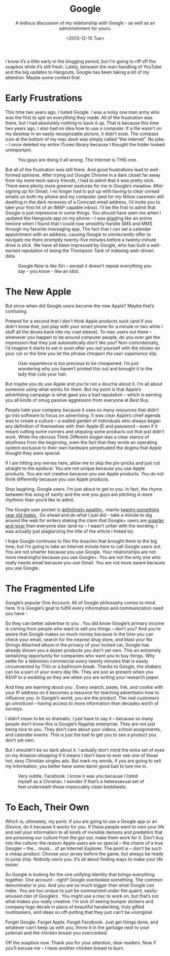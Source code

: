 #+TITLE: Google
#+DATE: <2013-12-10 Tue>
#+SUBTITLE: A tedious discussion of my relationship with Google - as well as an admonishment for yours.

I know it’s a little early in the blogging period, but I’m going to
riff off the soapbox while it’s still fresh. Lately, between the
man-handling of YouTube and the big updates to Hangouts, Google has
been taking a lot of my attention. Maybe some context first.

* Early Frustrations

This time two years ago, I hated Google. I was a noisy one man army
who was the first to spit on everything they made. All of the
frustration was there, but I had absolutely nothing to back it
up. That is because this time two years ago, I also had no idea how to
use a computer. If a file wasn’t on my desktop in an easily
recognizable picture, it didn’t exist. The compass icon at the bottom
of my mac dock was simply called “the internet”. No joke – I once
deleted my entire iTunes library because I thought the folder looked
unimportant.

#+CAPTION: You guys are doing it all wrong. The Internet is THIS one.
[[file:images/safari.png]]

But all of the frustration was still there. And good frustrations lead
to well-formed opinions. After trying out Google Chrome in a dark
closet far away from my more tech-savvy friends, I had to admit that
it was pretty slick. There were plenty more greener pastures for me in
Google’s meadow. After signing up for Gmail, I no longer had to put up
with having to clear unread emails on both my phone and my computer
(and for my fellow cavemen still dwelling in the dark recesses of a
Comcast email address, I’d invite you to take your first hit of an
IMAP capable inbox). I’ll be the first to admit that Google is just
impressive in some things. You should have seen me when I updated the
Hangouts app on my phone – I was giggling like an anime heroine when I
found that I could now smoothly handle SMS and MMS through my favorite
messaging app. The fact that I can set a calendar appointment with an
address, causing Google to omnisciently offer to navigate me there
promptly twenty-five minutes before a twenty-minute drive is slick. We
have all been impressed by Google, who has built a well-earned
reputation of being the Thompson Tank of indexing web-driven data.

#+CAPTION: Google Now is like Siri – except it doesn’t repeat everything you say - you know - like an idiot.
[[file:images/google-now.png]]

* The New Apple

But since when did Google users become the new Apple? Maybe that’s
confusing.

Pretend for a second that I don’t think Apple products suck (and if
you didn’t know that, just play with your smart phone for a minute or
two while I stuff all the doves back into my coat sleeve). To mac
users out there – whenever you happen to be around computer people, do
you ever get the impression that they just automatically don’t like
you? Non-coincidentally, I’d imagine it starts to set in soon after
you out yourself with the sticker on your car or the time you let the
phrase /cheapen the user experience/ slip.

#+CAPTION: User experience is too precious to be cheapened. I’m just wondering why you haven’t printed this out and brought it to the lady that cuts your hair.
[[file:images/applehaircut.jpg]]

But maybe you do use Apple and you’re not a douche about it. I’m all
about someone using what works for them. But my point is that Apple’s
advertising campaign is what gave you a bad reputation – which is
earning you all kinds of smug passive aggression from everyone at Best
Buy.

People hate your company because it uses so many resources that didn’t
go into software to focus on advertising. It was clear Apple’s chief
agenda was to create a culture – a walled garden of individuals who
always began any definition of themselves with their Apple ID and
password – even if it meant cutting some corners and shipping some
products out that just didn’t work. While the obvious Think Different
slogan was a clear stance of aloofness from the beginning, even the
fact that they wrote an operating system exclusive to their own
hardware perpetuated the dogma that Apple thought they were special.

If I am hitting any nerves here, allow me to skip the pin-pricks and
just cut straight to the epidural. You are not unique because you use
Apple products. You are not creative because you use Apple
products. You do not think differently because you use Apple products.

Stop laughing, Google users. I’m just about to get to you. In fact,
the rhyme between this song of vanity and the one you guys are
pitching is more rhythmic than you’d like to admit.

#+BEGIN_HTML
<p> The Google user pocket is <a
 href="http://money.cnn.com/2013/08/20/technology/enterprise/google-states/">
 definitively wealthy </a> , mainly <a
 href="http://www.jeffbullas.com/wp-content/uploads/2012/06/Google+-vs-Facebook.jpg">
 twenty-something year old males </a> .  Go ahead and do what I just
 did – take a minute to dig around the web for writers staking the
 claim that Google+ users are <a
 href="http://www.businessinsider.com/google-users-just-nicer-2011-7">
 smarter and nicer </a> than everyone else (and no – I wasn’t unfair
 with the wording.  I was actually just plagiarizing the title of the
 article I linked to).  </p>
#+END_HTML

I hope Google continues to flex the muscles that brought them to the
big time, but I’m going to take an Internet minute here to call Google
users out. You are not smarter because you use Google. Your
relationships are not more meaningful because you use Google+. You are
not the only one who really needs email because you use Gmail. You are
not more aware because you use Google.

* The Fragmented Life

Google’s popular One Account. All of Google philosophy comes to mind
here. It is Google’s goal to fulfill every information and
communication need you have -

So they can better advertise to you . You did know Google’s primary
income is coming from people who want to sell you things – don’t you?
And you’re aware that Google makes so much money because in the time
you can check your email, search for the nearest drug store, and blast
your No Strings Attached album in the privacy of your locked car,
Google has already shown you a dozen products you don’t yet own. This
an extremely tantalizing opportunity for companies who want you to buy
things. Why settle for a television commercial every twenty minutes
that is easily circumvented by TiVo or a bathroom break. Thanks to
Google, the shakers can be a part of your every day life. They are
just as present when you RSVP to a wedding as they are when you are
writing your research paper.

And they are learning about you . Every search, paste, link, and
cookie with your IP address on it becomes a resource for teaching
advertisers how to influence you. In Google’s world, you are the
product. The real customers go unnoticed – having access to more
information than decades worth of surveys.

I didn’t mean to be so dramatic. I just have to say it – because so
many people don’t know this is Google’s flagship enterprise. They are
not just being nice to you. They don’t care about your videos, school
assignments, and calendar events. This is just the bait to get you to
see a product you don’t yet own.

But I shouldn’t be so dark about it. I actually don’t mind the extra
set of eyes on my Amazon shopping if it means I don’t have to ever see
one of those hot, sexy Christian singles ads. But mark my words, if
you are going to sell my information, you better have some damn good
bait to lure me in.

#+CAPTION: Very subtle, Facebook. I know it was you because I listed myself as a Christian. I wonder if that’s a heterosexual set of feet underneath those impeccably clean bedsheets.
[[file:images/bedfeet.jpg]]

* To Each, Their Own

Which is, ultimately, my point. If you are going to use a Google app
or an iDevice, do it because it works for you. If these people want to
own your life and sell your information to all kinds of invisible
demons and predators that are poisoning our culture from the gut out,
make them work for it. Don’t buy into the culture: the reason Apple
users are so special – the charm of a true Googler – the… musk… of an
Internet Explorer. The point is – don’t be such a cheap
product. Choose your jersey before the game, but always be ready to
jump ship. Nobody owns you. It’s all about finding ways to make your
life easier.

So Google is looking for the one unifying identity that brings
everything together. One account - right? Google overlooked
something. The common denominator is you. And you are so much bigger
than what Google can index. You are too unique to just be summarized
under the quaint, easily-amused clan of Googlers . You might use a mac
to work on, but that’s not what makes you really creative. I’m sick of
seeing bumper stickers and company logo decals in place of beautiful
handwriting, truly gifted multitaskers, and ideas so off-putting that
they just can’t be unoriginal.

Forget Google. Forget Apple. Forget Facebook. Just get things done,
and whatever can’t keep up with you, throw it in the garbage next to
your junkmail and the chicken breast you overcooked.

Off the soapbox now. Thank you for your attention, dear readers. Now
if you’ll excuse me – I have another chicken breast to burn.
